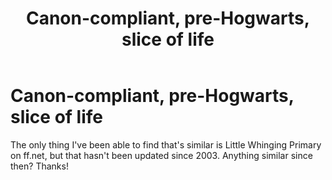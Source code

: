 #+TITLE: Canon-compliant, pre-Hogwarts, slice of life

* Canon-compliant, pre-Hogwarts, slice of life
:PROPERTIES:
:Author: noemi_anais
:Score: 2
:DateUnix: 1531373535.0
:DateShort: 2018-Jul-12
:FlairText: Request
:END:
The only thing I've been able to find that's similar is Little Whinging Primary on ff.net, but that hasn't been updated since 2003. Anything similar since then? Thanks!


